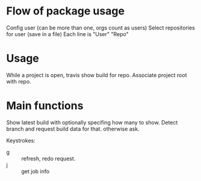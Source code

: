 * Flow of package usage
  Config user (can be more than one, orgs count as users)
  Select repositories for user (save in a file)
  Each line is "User" "Repo"

  
* Usage
  While a project is open, travis show build for repo.
  Associate project root with repo.

* Main functions
  Show latest build with optionally specifing how many to show.
  Detect branch and request build data for that. otherwise ask.
  
  Keystrokes:
  - g :: refresh, redo request.
  - j :: get job info


    
  
  
